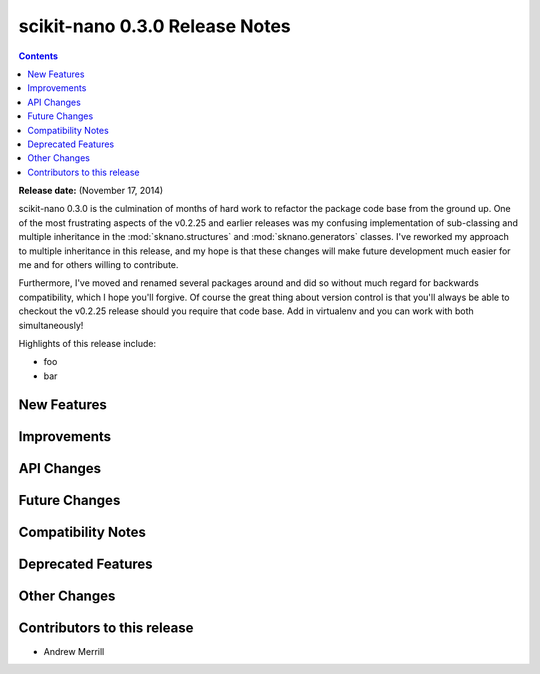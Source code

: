 ================================
scikit-nano 0.3.0 Release Notes
================================

.. contents::

**Release date:** (November 17, 2014)

scikit-nano 0.3.0 is the culmination of months of hard work
to refactor the package code base from the ground up.
One of the most frustrating aspects of the v0.2.25 and earlier releases
was my confusing implementation of sub-classing and multiple inheritance
in the :mod:`sknano.structures` and :mod:`sknano.generators` classes.
I've reworked my approach to multiple inheritance in this release, and
my hope is that these changes will make future development much easier for me
and for others willing to contribute.

Furthermore, I've moved and renamed several packages around and did so without
much regard for backwards compatibility, which I hope you'll forgive.
Of course the great thing about version control is that you'll always be able
to checkout the v0.2.25 release should you require that code base.
Add in virtualenv and you can work with both simultaneously!

Highlights of this release include:

- foo
- bar


New Features
============


Improvements
============


API Changes
===========


Future Changes
==============


Compatibility Notes
===================


Deprecated Features
===================


Other Changes
=============


Contributors to this release
=============================

- Andrew Merrill
